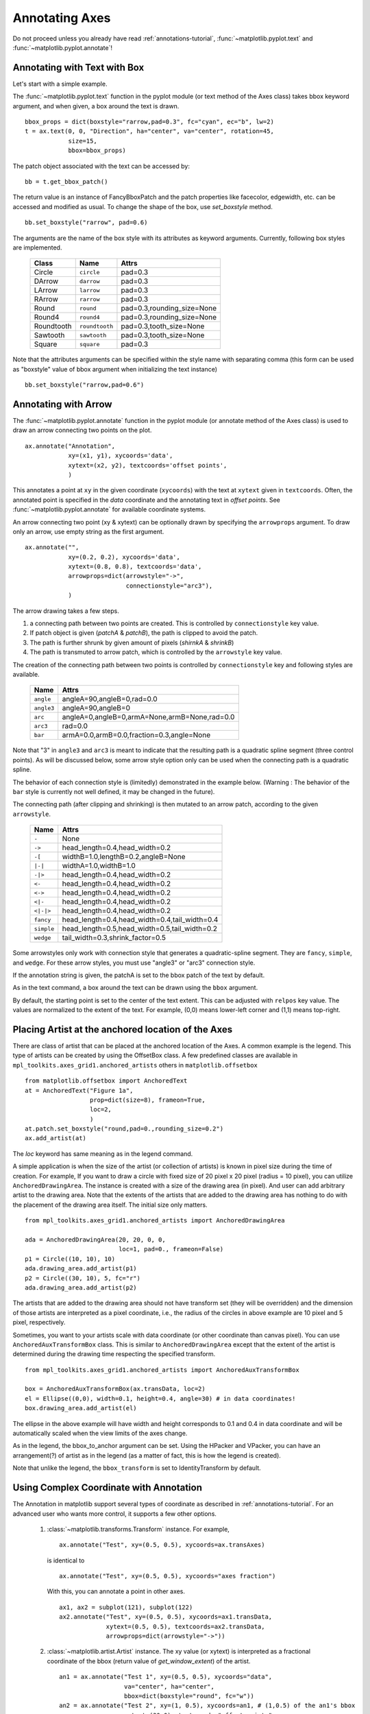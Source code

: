 .. _plotting-guide-annotation:

****************
Annotating Axes
****************

Do not proceed unless you already have read :ref:`annotations-tutorial`,
:func:`~matplotlib.pyplot.text` and
:func:`~matplotlib.pyplot.annotate`!




Annotating with Text with Box
=============================

Let's start with a simple example.

.. plot:: users/plotting/examples/annotate_text_arrow.py


The :func:`~matplotlib.pyplot.text` function in the pyplot module (or
text method of the Axes class) takes bbox keyword argument, and when
given, a box around the text is drawn. ::

    bbox_props = dict(boxstyle="rarrow,pad=0.3", fc="cyan", ec="b", lw=2)
    t = ax.text(0, 0, "Direction", ha="center", va="center", rotation=45,
                size=15,
                bbox=bbox_props)


The patch object associated with the text can be accessed by::

    bb = t.get_bbox_patch()

The return value is an instance of FancyBboxPatch and the patch
properties like facecolor, edgewidth, etc. can be accessed and
modified as usual. To change the shape of the box, use *set_boxstyle*
method. ::

  bb.set_boxstyle("rarrow", pad=0.6)

The arguments are the name of the box style with its attributes as
keyword arguments. Currently, following box styles are implemented.

  ==========   ==============   ==========================
  Class        Name             Attrs
  ==========   ==============   ==========================
  Circle       ``circle``       pad=0.3
  DArrow       ``darrow``       pad=0.3
  LArrow       ``larrow``       pad=0.3
  RArrow       ``rarrow``       pad=0.3
  Round        ``round``        pad=0.3,rounding_size=None
  Round4       ``round4``       pad=0.3,rounding_size=None
  Roundtooth   ``roundtooth``   pad=0.3,tooth_size=None
  Sawtooth     ``sawtooth``     pad=0.3,tooth_size=None
  Square       ``square``       pad=0.3
  ==========   ==============   ==========================

.. plot:: mpl_examples/pylab_examples/fancybox_demo2.py


Note that the attributes arguments can be specified within the style
name with separating comma (this form can be used as "boxstyle" value
of bbox argument when initializing the text instance) ::

   bb.set_boxstyle("rarrow,pad=0.6")




Annotating with Arrow
=====================

The :func:`~matplotlib.pyplot.annotate` function in the pyplot module
(or annotate method of the Axes class) is used to draw an arrow
connecting two points on the plot. ::

    ax.annotate("Annotation",
                xy=(x1, y1), xycoords='data',
                xytext=(x2, y2), textcoords='offset points',
                )

This annotates a point at ``xy`` in the given coordinate (``xycoords``)
with the text at ``xytext`` given in ``textcoords``. Often, the
annotated point is specified in the *data* coordinate and the annotating
text in *offset points*.
See :func:`~matplotlib.pyplot.annotate` for available coordinate systems.

An arrow connecting two point (xy & xytext) can be optionally drawn by
specifying the ``arrowprops`` argument. To draw only an arrow, use
empty string as the first argument. ::

    ax.annotate("",
                xy=(0.2, 0.2), xycoords='data',
                xytext=(0.8, 0.8), textcoords='data',
                arrowprops=dict(arrowstyle="->",
                                connectionstyle="arc3"),
                )

.. plot:: users/plotting/examples/annotate_simple01.py

The arrow drawing takes a few steps.

1. a connecting path between two points are created. This is
   controlled by ``connectionstyle`` key value.

2. If patch object is given (*patchA* & *patchB*), the path is clipped to
   avoid the patch.

3. The path is further shrunk by given amount of pixels (*shirnkA*
   & *shrinkB*)

4. The path is transmuted to arrow patch, which is controlled by the
   ``arrowstyle`` key value.


.. plot:: users/plotting/examples/annotate_explain.py


The creation of the connecting path between two points is controlled by
``connectionstyle`` key and following styles are available.

   ==========   =============================================
   Name         Attrs
   ==========   =============================================
   ``angle``    angleA=90,angleB=0,rad=0.0
   ``angle3``   angleA=90,angleB=0
   ``arc``      angleA=0,angleB=0,armA=None,armB=None,rad=0.0
   ``arc3``     rad=0.0
   ``bar``      armA=0.0,armB=0.0,fraction=0.3,angle=None
   ==========   =============================================

Note that "3" in ``angle3`` and ``arc3`` is meant to indicate that the
resulting path is a quadratic spline segment (three control
points). As will be discussed below, some arrow style option only can
be used when the connecting path is a quadratic spline.

The behavior of each connection style is (limitedly) demonstrated in the
example below. (Warning : The behavior of the ``bar`` style is currently not
well defined, it may be changed in the future).

.. plot:: users/plotting/examples/connectionstyle_demo.py


The connecting path (after clipping and shrinking) is then mutated to
an arrow patch, according to the given ``arrowstyle``.

    ==========   =============================================
    Name         Attrs
    ==========   =============================================
    ``-``        None
    ``->``       head_length=0.4,head_width=0.2
    ``-[``       widthB=1.0,lengthB=0.2,angleB=None
    ``|-|``      widthA=1.0,widthB=1.0
    ``-|>``      head_length=0.4,head_width=0.2
    ``<-``       head_length=0.4,head_width=0.2
    ``<->``      head_length=0.4,head_width=0.2
    ``<|-``      head_length=0.4,head_width=0.2
    ``<|-|>``    head_length=0.4,head_width=0.2
    ``fancy``    head_length=0.4,head_width=0.4,tail_width=0.4
    ``simple``   head_length=0.5,head_width=0.5,tail_width=0.2
    ``wedge``    tail_width=0.3,shrink_factor=0.5
    ==========   =============================================

.. plot:: mpl_examples/pylab_examples/fancyarrow_demo.py

Some arrowstyles only work with connection style that generates a
quadratic-spline segment. They are ``fancy``, ``simple``, and ``wedge``.
For these arrow styles, you must use "angle3" or "arc3" connection
style.

If the annotation string is given, the patchA is set to the bbox patch
of the text by default.

.. plot:: users/plotting/examples/annotate_simple02.py

As in the text command, a box around the text can be drawn using
the ``bbox`` argument.

.. plot:: users/plotting/examples/annotate_simple03.py

By default, the starting point is set to the center of the text
extent.  This can be adjusted with ``relpos`` key value. The values
are normalized to the extent of the text. For example, (0,0) means
lower-left corner and (1,1) means top-right.

.. plot:: users/plotting/examples/annotate_simple04.py


Placing Artist at the anchored location of the Axes
===================================================

There are class of artist that can be placed at the anchored location
of the Axes. A common example is the legend.  This type of artists can
be created by using the OffsetBox class. A few predefined classes are
available in ``mpl_toolkits.axes_grid1.anchored_artists`` others in 
``matplotlib.offsetbox`` ::

    from matplotlib.offsetbox import AnchoredText
    at = AnchoredText("Figure 1a",
                      prop=dict(size=8), frameon=True,
                      loc=2,
                      )
    at.patch.set_boxstyle("round,pad=0.,rounding_size=0.2")
    ax.add_artist(at)


.. plot:: users/plotting/examples/anchored_box01.py


The *loc* keyword has same meaning as in the legend command.

A simple application is when the size of the artist (or collection of
artists) is known in pixel size during the time of creation. For
example, If you want to draw a circle with fixed size of 20 pixel x 20
pixel (radius = 10 pixel), you can utilize
``AnchoredDrawingArea``. The instance is created with a size of the
drawing area (in pixel). And user can add arbitrary artist to the
drawing area. Note that the extents of the artists that are added to
the drawing area has nothing to do with the placement of the drawing
area itself. The initial size only matters. ::

    from mpl_toolkits.axes_grid1.anchored_artists import AnchoredDrawingArea

    ada = AnchoredDrawingArea(20, 20, 0, 0,
                              loc=1, pad=0., frameon=False)
    p1 = Circle((10, 10), 10)
    ada.drawing_area.add_artist(p1)
    p2 = Circle((30, 10), 5, fc="r")
    ada.drawing_area.add_artist(p2)

The artists that are added to the drawing area should not have
transform set (they will be overridden) and the dimension of those
artists are interpreted as a pixel coordinate, i.e., the radius of the
circles in above example are 10 pixel and 5 pixel, respectively.

.. plot:: users/plotting/examples/anchored_box02.py

Sometimes, you want to your artists scale with data coordinate (or
other coordinate than canvas pixel). You can use
``AnchoredAuxTransformBox`` class. This is similar to
``AnchoredDrawingArea`` except that the extent of the artist is
determined during the drawing time respecting the specified transform. ::

  from mpl_toolkits.axes_grid1.anchored_artists import AnchoredAuxTransformBox

  box = AnchoredAuxTransformBox(ax.transData, loc=2)
  el = Ellipse((0,0), width=0.1, height=0.4, angle=30) # in data coordinates!
  box.drawing_area.add_artist(el)

The ellipse in the above example will have width and height
corresponds to 0.1 and 0.4 in data coordinate and will be
automatically scaled when the view limits of the axes change.

.. plot:: users/plotting/examples/anchored_box03.py

As in the legend, the bbox_to_anchor argument can be set.  Using the
HPacker and VPacker, you can have an arrangement(?) of artist as in the
legend (as a matter of fact, this is how the legend is created).

.. plot:: users/plotting/examples/anchored_box04.py

Note that unlike the legend, the ``bbox_transform`` is set
to IdentityTransform by default.

Using Complex Coordinate with Annotation
========================================

The Annotation in matplotlib support several types of coordinate as
described in :ref:`annotations-tutorial`. For an advanced user who wants
more control, it supports a few other options.

 1. :class:`~matplotlib.transforms.Transform` instance. For example, ::

      ax.annotate("Test", xy=(0.5, 0.5), xycoords=ax.transAxes)

    is identical to ::

      ax.annotate("Test", xy=(0.5, 0.5), xycoords="axes fraction")

    With this, you can annotate a point in other axes. ::

      ax1, ax2 = subplot(121), subplot(122)
      ax2.annotate("Test", xy=(0.5, 0.5), xycoords=ax1.transData,
                   xytext=(0.5, 0.5), textcoords=ax2.transData,
                   arrowprops=dict(arrowstyle="->"))

 2. :class:`~matplotlib.artist.Artist` instance. The xy value (or
    xytext) is interpreted as a fractional coordinate of the bbox
    (return value of *get_window_extent*) of the artist. ::

      an1 = ax.annotate("Test 1", xy=(0.5, 0.5), xycoords="data",
                        va="center", ha="center",
                        bbox=dict(boxstyle="round", fc="w"))
      an2 = ax.annotate("Test 2", xy=(1, 0.5), xycoords=an1, # (1,0.5) of the an1's bbox
                        xytext=(30,0), textcoords="offset points",
                        va="center", ha="left",
                        bbox=dict(boxstyle="round", fc="w"),
                        arrowprops=dict(arrowstyle="->"))

    .. plot:: users/plotting/examples/annotate_simple_coord01.py

    Note that it is your responsibility that the extent of the
    coordinate artist (*an1* in above example) is determined before *an2*
    gets drawn. In most cases, it means that an2 needs to be drawn
    later than *an1*.


 3. A callable object that returns an instance of either
    :class:`~matplotlib.transforms.BboxBase` or
    :class:`~matplotlib.transforms.Transform`. If a transform is
    returned, it is same as 1 and if bbox is returned, it is same
    as 2.  The callable object should take a single argument of
    renderer instance. For example, following two commands give
    identical results ::

      an2 = ax.annotate("Test 2", xy=(1, 0.5), xycoords=an1,
                        xytext=(30,0), textcoords="offset points")
      an2 = ax.annotate("Test 2", xy=(1, 0.5), xycoords=an1.get_window_extent,
                        xytext=(30,0), textcoords="offset points")


 4. A tuple of two coordinate specification. The first item is for
    x-coordinate and the second is for y-coordinate. For example, ::

      annotate("Test", xy=(0.5, 1), xycoords=("data", "axes fraction"))

    0.5 is in data coordinate, and 1 is in normalized axes coordinate.
    You may use an artist or transform as with a tuple. For example,

    .. plot:: users/plotting/examples/annotate_simple_coord02.py
       :include-source:


 5. Sometimes, you want your annotation with some "offset points", but
    not from the annotated point but from other
    point. :class:`~matplotlib.text.OffsetFrom` is a helper class for such
    case.

    .. plot:: users/plotting/examples/annotate_simple_coord03.py
      :include-source:

    You may take a look at this example :ref:`pylab_examples-annotation_demo3`.

Using ConnectorPatch
====================

The ConnectorPatch is like an annotation without a text.  While the
annotate function is recommended in most of situation, the
ConnectorPatch is useful when you want to connect points in different
axes. ::

  from matplotlib.patches import ConnectionPatch
  xy = (0.2, 0.2)
  con = ConnectionPatch(xyA=xy, xyB=xy, coordsA="data", coordsB="data",
                        axesA=ax1, axesB=ax2)
  ax2.add_artist(con)

The above code connects point xy in data coordinate of ``ax1`` to
point xy int data coordinate of ``ax2``. Here is a simple example.

.. plot:: users/plotting/examples/connect_simple01.py


While the ConnectorPatch instance can be added to any axes, but you
may want it to be added to the axes in the latter (?) of the axes
drawing order to prevent overlap (?) by other axes.




Advanced Topics
***************

Zoom effect between Axes
========================

``mpl_toolkits.axes_grid1.inset_locator`` defines some patch classes useful
for interconnect two axes. Understanding the code requires some
knowledge of how mpl's transform works. But, utilizing it will be
straight forward.


.. plot:: mpl_examples/pylab_examples/axes_zoom_effect.py


Define Custom BoxStyle
======================

You can use a custom box style. The value for the ``boxstyle`` can be a
callable object in following forms.::

        def __call__(self, x0, y0, width, height, mutation_size,
                     aspect_ratio=1.):
            """
            Given the location and size of the box, return the path of
            the box around it.

              - *x0*, *y0*, *width*, *height* : location and size of the box
              - *mutation_size* : a reference scale for the mutation.
              - *aspect_ratio* : aspect-ration for the mutation.
            """
            path = ...
	    return path

Here is a complete example.

.. plot:: users/plotting/examples/custom_boxstyle01.py

However, it is recommended that you derive from the
matplotlib.patches.BoxStyle._Base as demonstrated below.

.. plot:: users/plotting/examples/custom_boxstyle02.py
   :include-source:


Similarly, you can define custom ConnectionStyle and custom ArrowStyle.
See the source code of ``lib/matplotlib/patches.py`` and check
how each style class is defined.

